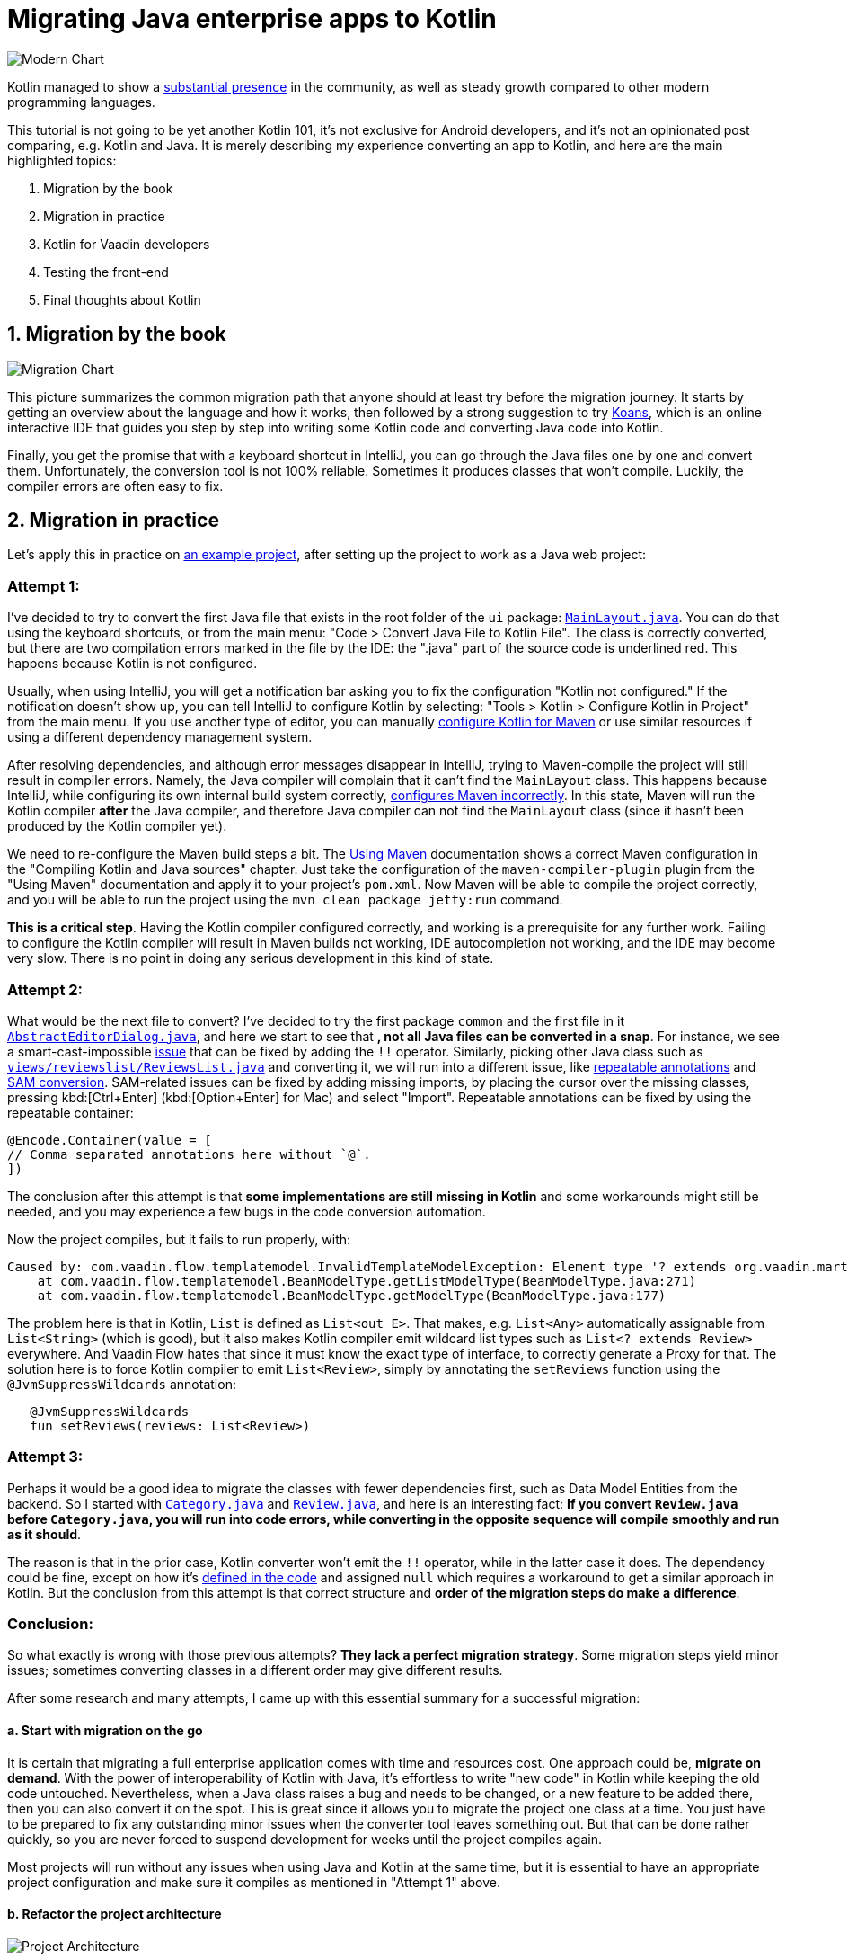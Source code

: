 = Migrating Java enterprise apps to Kotlin

:title: Migrating Java enterprise apps to Kotlin
:type: text, image
:tags: kotlin, jvm, migrate, flow
:description: Learn how to migrate Java enterprise applications to Kotlin
:repo: https://github.com/vaadin/beverage-starter-flow
:linkattrs:
:imagesdir: ./images


image::modern-chart.png[Modern Chart]


Kotlin managed to show a https://trends.google.com/trends/explore?date=today%205-y&q=%2Fm%2F0_lcrx4,%2Fm%2F010sd4y3,%2Fm%2F0n50hxv,%2Fm%2F09gbxjr[substantial presence] in the community, as well as steady growth compared to other modern programming languages.

This tutorial is not going to be yet another Kotlin 101, it's not exclusive for Android developers, and it's not an opinionated post comparing, e.g. Kotlin and Java. It is merely describing my experience converting an app to Kotlin, and here are the main highlighted topics:

1. Migration by the book
2. Migration in practice
3. Kotlin for Vaadin developers
4. Testing the front-end
5. Final thoughts about Kotlin

== 1. Migration by the book

image::migration-chart.png[Migration Chart]

This picture summarizes the common migration path that anyone should at least try before the migration journey. It starts by getting an overview about the language and how it works, then followed by a strong suggestion to try https://try.kotlinlang.org/#/Kotlin%20Koans/Introduction/Hello,%20world!/Task.kt[Koans], which is an online interactive IDE that guides you step by step into writing some Kotlin code and converting Java code into Kotlin. 

Finally, you get the promise that with a keyboard shortcut in IntelliJ, you can go through the Java files one by one and convert them. Unfortunately, the conversion tool is not 100% reliable. Sometimes it produces classes that won't compile. Luckily, the compiler errors are often easy to fix.

== 2. Migration in practice

Let's apply this in practice on https://vaadin.com/start/v10-simple-ui[an example project], after setting up the project to work as a Java web project:

=== Attempt 1:

I've decided to try to convert the first Java file that exists in the root folder of the `ui` package: https://github.com/vaadin/beverage-starter-flow/blob/master/src/main/java/com/vaadin/starter/beveragebuddy/ui/MainLayout.java[`MainLayout.java`]. You can do that using the keyboard shortcuts, or from the main menu: "Code > Convert Java File to Kotlin File". The class is correctly converted, but there are two compilation errors marked in the file by the IDE: the ".java" part of the source code is underlined red. This happens because Kotlin is not configured.

Usually, when using IntelliJ, you will get a notification bar asking you to fix the configuration "Kotlin not configured." If the notification doesn't show up, you can tell IntelliJ to configure Kotlin by selecting: "Tools > Kotlin > Configure Kotlin in Project" from the main menu. If you use another type of editor, you can manually https://kotlinlang.org/docs/reference/using-maven.html[configure Kotlin for Maven] or use similar resources if using a different dependency management system.

After resolving dependencies, and although error messages disappear in IntelliJ, trying to Maven-compile the project will still result in compiler errors. Namely, the Java compiler will complain that it can't find the `MainLayout` class. This happens because IntelliJ, while configuring its own internal build system correctly, https://youtrack.jetbrains.com/issue/KT-15776[configures Maven incorrectly]. In this state, Maven will run the Kotlin compiler *after* the Java compiler, and therefore Java compiler can not find the `MainLayout` class (since it hasn't been produced by the Kotlin compiler yet).

We need to re-configure the Maven build steps a bit. The https://kotlinlang.org/docs/reference/using-maven.html[Using Maven] documentation shows a correct Maven configuration in the "Compiling Kotlin and Java sources" chapter. Just take the configuration of the `maven-compiler-plugin` plugin from the "Using Maven" documentation and apply it to your project's `pom.xml`. Now Maven will be able to compile the project correctly, and you will be able to run the project using the `mvn clean package jetty:run` command.

*This is a critical step*. Having the Kotlin compiler configured correctly, and working is a prerequisite for any further work. Failing to configure the Kotlin compiler will result in Maven builds not working, IDE autocompletion not working, and the IDE may become very slow. There is no point in doing any serious development in this kind of state.

=== Attempt 2:

What would be the next file to convert? I've decided to try the first package `common` and the first file in it https://github.com/vaadin/beverage-starter-flow/blob/master/src/main/java/com/vaadin/starter/beveragebuddy/ui/common/AbstractEditorDialog.java[`AbstractEditorDialog.java`], and here we start to see that *, not all Java files can be converted in a snap*. For instance, we see a smart-cast-impossible https://stackoverflow.com/questions/44595529/smart-cast-to-type-is-impossible-because-variable-is-a-mutable-property-tha[issue] that can be fixed by adding the `!!` operator. Similarly, picking other Java class such as https://github.com/vaadin/beverage-starter-flow/blob/master/src/main/java/com/vaadin/starter/beveragebuddy/ui/views/reviewslist/ReviewsList.java[`views/reviewslist/ReviewsList.java`] and converting it, we will run into a different issue, like https://youtrack.jetbrains.com/issue/KT-12794[repeatable annotations] and https://stackoverflow.com/questions/43737785/kotlin-interface-does-not-have-constructors[SAM conversion]. SAM-related issues can be fixed by adding missing imports, by placing the cursor over the missing classes, pressing kbd:[Ctrl+Enter] (kbd:[Option+Enter] for Mac) and select "Import". Repeatable annotations can be fixed by using the repeatable container:

[source,kotlin]
----
@Encode.Container(value = [
// Comma separated annotations here without `@`.
])
----

The conclusion after this attempt is that *some implementations are still missing in Kotlin* and some workarounds might still be needed, and you may experience a few bugs in the code conversion automation.

Now the project compiles, but it fails to run properly, with:

[source]
----
Caused by: com.vaadin.flow.templatemodel.InvalidTemplateModelException: Element type '? extends org.vaadin.martin.backend.Review' is not a valid Bean type. Used in class 'ReviewsModel' with property named 'reviews' with list type 'java.util.List<? extends org.vaadin.martin.backend.Review>'.
    at com.vaadin.flow.templatemodel.BeanModelType.getListModelType(BeanModelType.java:271)
    at com.vaadin.flow.templatemodel.BeanModelType.getModelType(BeanModelType.java:177)
----

The problem here is that in Kotlin, `List` is defined as `List<out E>`. That makes, e.g. `List<Any>` automatically assignable from `List<String>` (which is good), but it also makes Kotlin compiler emit wildcard list types such as `List<? extends Review>` everywhere. And Vaadin Flow hates that since it must know the exact type of interface, to correctly generate a Proxy for that.
The solution here is to force Kotlin compiler to emit `List<Review>`, simply by annotating the `setReviews` function using the `@JvmSuppressWildcards` annotation:

[source,kotlin]
----
   @JvmSuppressWildcards
   fun setReviews(reviews: List<Review>)
----

=== Attempt 3:

Perhaps it would be a good idea to migrate the classes with fewer dependencies first, such as Data Model Entities from the backend. So I started with https://github.com/vaadin/beverage-starter-flow/blob/master/src/main/java/com/vaadin/starter/beveragebuddy/backend/Category.java[`Category.java`] and https://github.com/vaadin/beverage-starter-flow/blob/master/src/main/java/com/vaadin/starter/beveragebuddy/backend/Review.java[`Review.java`], and here is an interesting fact: *If you convert `Review.java` before `Category.java`, you will run into code errors, while converting in the opposite sequence will compile smoothly and run as it should*.

The reason is that in the prior case, Kotlin converter won't emit the `!!` operator, while in the latter case it does. The dependency could be fine, except on how it's https://github.com/vaadin/beverage-starter-flow/blob/4fb8c67cc9a184f8a68059140035de64b124d3b8/src/main/java/com/vaadin/starter/beveragebuddy/backend/Review.java#L68[defined in the code] and assigned `null` which requires a workaround to get a similar approach in Kotlin.
But the conclusion from this attempt is that correct structure and *order of the migration steps do make a difference*.

=== Conclusion:

So what exactly is wrong with those previous attempts? *They lack a perfect migration strategy*. Some migration steps yield minor issues; sometimes converting classes in a different order may give different results.

After some research and many attempts, I came up with this essential summary for a successful migration:

==== a. Start with migration on the go

It is certain that migrating a full enterprise application comes with time and resources cost. One approach could be, *migrate on demand*. With the power of interoperability of Kotlin with Java, it's effortless to write "new code" in Kotlin while keeping the old code untouched. Nevertheless, when a Java class raises a bug and needs to be changed, or a new feature to be added there, then you can also convert it on the spot. This is great since it allows you to migrate the project one class at a time. You just have to be prepared to fix any outstanding minor issues when the converter tool leaves something out. But that can be done rather quickly, so you are never forced to suspend development for weeks until the project compiles again.

Most projects will run without any issues when using Java and Kotlin at the same time, but it is essential to have an appropriate project configuration and make sure it compiles as mentioned in "Attempt 1" above.

==== b. Refactor the project architecture

image::project-architecture.png[Project Architecture]
[.small]#__Image credit and more about clean architecture: https://www.codingblocks.net/podcast/clean-architecture-make-your-architecture-scream__#

While it's not mandatory, it definitely will help when you refactor your project and *put it in a good structure for migration*. It will remove the hassle of tracking dependencies and being required to perform many changes at the same time to fix the code.

==== c. Seek alternative libraries.

With the rise and popularity of Kotlin, there is an increased chance to find more libraries migrated fully to Kotlin. It will be a lot better to use them whenever available. And when it comes to Vaadin, luckily we have a 100% community project that provides Vaadin on Kotlin. More about that in the next section.

== 3. Kotlin for Vaadin developers

Kotlin from day one was built to have first-class interoperability with Java and other JVM languages. If your front-end is written entirely separately from the backend, there is a big chance that you can smoothly migrate the front end without worrying too much about the backend.
Luckily, this has been made even easier with https://twitter.com/MartinVysny[Martin]'s contribution to the http://www.vaadinonkotlin.eu/[Vaadin on Kotlin] project.
He wrote https://vaadin.com/blog/vaadin-kotlin[an article] about it some time ago, as well as a refreshed blog http://mavi.logdown.com/posts/3217554[for Vaadin 10]. Nevertheless, the internet has much more materials such as https://blog.philipphauer.de/kotlin-practice-spring-boot-vaadin/[Philipp's tutorial] on integrating the giants: Spring boot, Vaadin, and Kotlin.

== 4. Testing the front-end

Martin's contribution was not on the VoK project only, he also created the https://github.com/mvysny/karibu-testing[Karibu browserless testing library] that works smoothly with Vaadin. The exciting part about it is that you can use the simplified Kotlin syntax for testing Java-based Vaadin projects.

== 5. Final Thoughts about Kotlin

Kotlin is an exciting new programming language, built from day one to solve many programming challenges. But before getting too involved with Kotlin, it's worth validating whether Kotlin will work best for your project, or not. Christophe wrote an https://sites.google.com/a/athaydes.com/renato-athaydes/posts/kotlinshiddencosts-benchmarks[article] that benchmarks and shows that in certain situations, Kotlin might not be the language to pick.
 

At this point, how much of the https://github.com/vaadin/beverage-starter-flow[beverage buddy] project were you able to migrate? 
https://github.com/mvysny/beverage-buddy-vok[Check out the final project after being migrated to Kotlin] for additional references.

__This article is co-authored by https://twitter.com/MartinVysny[Martin] and validated by https://twitter.com/oluwasayo_[Sayo].__
